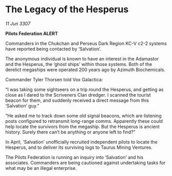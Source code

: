 * The Legacy of the Hesperus

/11 Jun 3307/

*Pilots Federation ALERT* 

Commanders in the Chukchan and Perseus Dark Region KC-V c2-2 systems have reported being contacted by ‘Salvation’. 

The anonymous individual is known to have an interest in the Adamastor and the Hesperus, the ‘ghost ships’ within those systems. Both of the derelict megaships were operated 200 years ago by Azimuth Biochemicals. 

Commander Tyler Thorsen told Vox Galactica: 

“I was taking some sightseers on a trip round the Hesperus, and getting as close as I dared to the Scriveners Clan dredger. I scanned the tourist beacon for them, and suddenly received a direct message from this ‘Salvation’ guy.” 

“He asked me to track down some old signal beacons, which are listening posts configured to retransmit long-range comms. Apparently these could help locate the survivors from the megaship. But the Hesperus is ancient history. Surely there can’t be anything or anyone left to find?” 

In April, ‘Salvation’ unofficially recruited independent pilots to locate the Hesperus, and to deliver its surviving logs to Taurus Mining Ventures.  

The Pilots Federation is running an inquiry into ‘Salvation’ and his associates. Commanders are being cautioned against undertaking tasks for what may be an illegal enterprise.